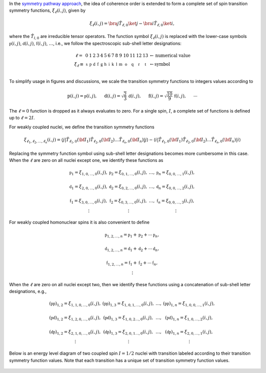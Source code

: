 In the `symmetry pathway approach
<https://doi.org/10.1016/j.pnmrs.2010.11.003>`_,  the idea of coherence order is extended to form
a complete set of spin transition symmetry functions, :math:`\xi_\ell
(i,j)`, given by

.. math::

    \xi_\ell(i,j) = \bra{j}  \hat{T}_{\ell,0} \ket{j} - \bra{i}  \hat{T}_{\ell,0} \ket{i},

where the :math:`\hat{T}_{l,0}` are irreducible tensor operators.  The function
symbol :math:`\xi_\ell(i,j)` is replaced with the lower-case symbols
:math:`\mathbb{p}(i,j)`, :math:`\mathbb{d}(i,j)`, :math:`\mathbb{f}
(i,j)`, :math:`\ldots`, i.e., we follow the spectroscopic sub-shell letter
designations:

.. math::

    \begin{array}{cccccccccccccccl}
    \ell = & 0 & 1 & 2 & 3 & 4 & 5 & 6 & 7 & 8 & 9 & 10  &11  &12  &13  & \leftarrow \text{numerical value} \\
    \xi_\ell \equiv	& \mathbb{s} &  \mathbb{p} &  \mathbb{d} &  \mathbb{f} &  \mathbb{g} &  \mathbb{h} &  \mathbb{i} & \mathbb{k} &\mathbb{l} & \mathbb{m} & \mathbb{o} & \mathbb{q} & \mathbb{r} &\mathbb{t} & \leftarrow \text{symbol}\\
    \end{array}

To simplify usage in figures and discussions, we scale the transition symmetry
functions to integers values according to

.. math::

    \text{p}(i,j) = \mathbb{p}(i,j), ~~~~~
    \text{d}(i,j) = \sqrt{\frac{2}{3}} \, \mathbb{d}(i,j), ~~~~~
    \text{f}(i,j) = \sqrt{\frac{10}{9}} \, \mathbb{f}(i,j),
    ~~~~~
    \cdots

The :math:`\ell=0` function is dropped as it always evaluates to zero. For a
single spin, :math:`I`, a complete set of functions is defined up to
:math:`\ell = 2I`.

For weakly coupled nuclei, we define the transition symmetry functions

.. math::

    \xi_{\ell_1,\ell_2, \ldots, \ell_n} (i,j) =
    \left \langle j \right|\hat{T}_{\ell_1,0}({\bf I}_1)\hat{T}_{\ell_2,0}({\bf I}_2)\ldots\hat{T}_{\ell_n,0}({\bf I}_n) \left|j \right \rangle
    -
    \left \langle i \right|\hat{T}_{\ell_1,0}({\bf I}_1)\hat{T}_{\ell_2,0}({\bf I}_2)\ldots\hat{T}_{\ell_n,0}({\bf I}_n) \left|i \right \rangle

Replacing the symmetry function symbol using sub-shell letter designations becomes
more cumbersome in this case.  When the :math:`\ell` are zero on all nuclei except one,
we identify these functions as

.. math::

    \begin{array}{cccc}
    \mathbb{p}_1 = \xi_{1,0, \ldots, 0} (i,j), &
    \mathbb{p}_2 = \xi_{0,1, \ldots, 0} (i,j), &
    \ldots, &
    \mathbb{p}_n = \xi_{0,0, \ldots, 1} (i,j),\\
    \\
    \mathbb{d}_1 = \xi_{2, 0, \ldots, 0} (i,j), &
    \mathbb{d}_2 = \xi_{0,2, \ldots, 0} (i,j), &
    \ldots, &
    \mathbb{d}_n = \xi_{0,0, \ldots, 2} (i,j), \\
    \\
    \mathbb{f}_1 = \xi_{3, 0, \ldots, 0} (i,j), &
    \mathbb{f}_2 = \xi_{0,3, \ldots, 0} (i,j), &
    \ldots, &
    \mathbb{f}_n = \xi_{0,0, \ldots, 3} (i,j), \\
    \vdots & \vdots &  & \vdots
    \end{array}

For weakly coupled homonuclear spins it is also convenient to define

.. math::

    \begin{array}{c}
    \mathbb{p}_{1,2,\ldots,n} =  \mathbb{p}_{1}
    + \mathbb{p}_{2} + \cdots \mathbb{p}_{n}, \\
    \\
    \mathbb{d}_{1,2,\ldots,n} =  \mathbb{d}_{1}
    + \mathbb{d}_{2} + \cdots \mathbb{d}_{n}, \\
    \\
    \mathbb{f}_{1,2,\ldots,n} =  \mathbb{f}_{1}
    + \mathbb{f}_{2} + \cdots \mathbb{f}_{n}, \\
    \vdots
    \end{array}

When the :math:`\ell` are zero on all nuclei except two, then we identify
these functions using a concatenation of sub-shell letter designations, e.g.,

.. math::

    \begin{array}{cccc}
    (\mathbb{pp})_{1,2} = \xi_{1,1,0, \ldots, 0} (i,j), &
    (\mathbb{pp})_{1,3} = \xi_{1,0,1, \ldots, 0} (i,j), &
    \ldots, &
    (\mathbb{pp})_{1,n} = \xi_{1,0,0, \ldots, 1} (i,j),\\
    \\
    (\mathbb{pd})_{1,2} = \xi_{1, 2, 0, \ldots, 0} (i,j), &
    (\mathbb{pd})_{1,3} = \xi_{1,0,2 \ldots, 0} (i,j), &
    \ldots, &
    (\mathbb{pd})_{1,n} = \xi_{1,0, \ldots, 2} (i,j), \\
    \\
    (\mathbb{dp})_{1,2} = \xi_{2, 1, 0, \ldots, 0} (i,j), &
    (\mathbb{dp})_{1,3} = \xi_{2 ,0, 1 \ldots, 0} (i,j), &
    \ldots, &
    (\mathbb{dp})_{1,n} = \xi_{2, 0, \ldots, 1} (i,j), \\
    \vdots & \vdots &  & \vdots
    \end{array}

Below is an energy level diagram of two coupled spin :math:`I=1/2` nuclei with
transition labeled according to their transition symmetry function values.  Note
that each transition has a unique set of transition symmetry function values.

.. figure:: ../_static/CoupledOneHalf.*
    :width: 650
    :alt: figure
    :align: center
